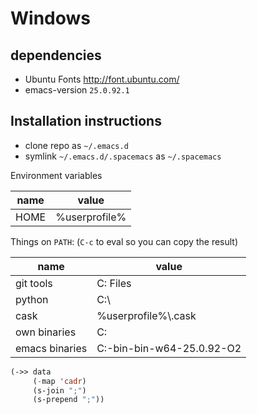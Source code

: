 * Windows
** dependencies
- Ubuntu Fonts http://font.ubuntu.com/
- emacs-version ~25.0.92.1~

** Installation instructions
- clone repo as =~/.emacs.d=
- symlink =~/.emacs.d/.spacemacs= as =~/.spacemacs=

Environment variables
| name | value         |
|------+---------------|
| HOME | %userprofile% |

Things on ~PATH~: (~C-c~ to eval so you can copy the result)

#+NAME: path-table
| name           | value                                                     |
|----------------+-----------------------------------------------------------|
| git tools      | C:\Program Files\Git\usr\bin                              |
| python         | C:\Python27\                                              |
| cask           | %userprofile%\.cask\bin                                   |
| own binaries   | C:\Users\mvi\bin                                          |
| emacs binaries | C:\Users\mvi\emacs-bin\emacs-bin-w64-25.0.92-O2\emacs\bin |

#+begin_src emacs-lisp :exports code :var data=path-table
(->> data
     (-map 'cadr)
     (s-join ";")
     (s-prepend ";"))
#+end_src

#+RESULTS:
: ;C:\Program Files\Git\usr\bin;C:\Python27\;%userprofile%\.cask\bin;C:\Users\mvi\bin;C:\Users\mvi\emacs-bin\emacs-bin-w64-25.0.92-O2\emacs\bin
